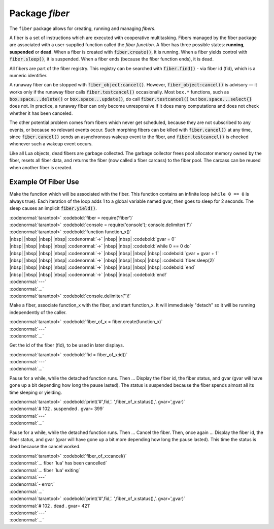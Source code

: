 -------------------------------------------------------------------------------
                            Package `fiber`
-------------------------------------------------------------------------------

The ``fiber`` package allows for creating, running and managing *fibers*.

A fiber is a set of instructions which are executed with cooperative
multitasking. Fibers managed by the fiber package are associated with
a user-supplied function called the *fiber function*.
A fiber has three possible states: **running**, **suspended** or **dead**.
When a fiber is created with :code:`fiber.create()`, it is running.
When a fiber yields control with :code:`fiber.sleep()`, it is suspended.
When a fiber ends (because the fiber function ends), it is dead.

All fibers are part of the fiber registry. This registry can be searched
with :code:`fiber.find()` - via fiber id (fid), which is a numeric identifier.

A runaway fiber can be stopped with :code:`fiber_object:cancel()`. However,
:code:`fiber_object:cancel()` is advisory — it works only if the runaway fiber
calls :code:`fiber.testcancel()` occasionally. Most ``box.*`` functions, such
as :code:`box.space...delete()` or :code:`box.space...update()`, do call
:code:`fiber.testcancel()` but :code:`box.space...select{}` does not. In practice,
a runaway fiber can only become unresponsive if it does many computations
and does not check whether it has been canceled.

The other potential problem comes from fibers which never get scheduled,
because they are not subscribed to any events, or because no relevant
events occur. Such morphing fibers can be killed with :code:`fiber.cancel()`
at any time, since :code:`fiber.cancel()` sends an asynchronous wakeup event
to the fiber, and :code:`fiber.testcancel()` is checked whenever such a
wakeup event occurs.

Like all Lua objects, dead fibers are garbage collected. The garbage collector
frees pool allocator memory owned by the fiber, resets all fiber data, and
returns the fiber (now called a fiber carcass) to the fiber pool. The carcass
can be reused when another fiber is created.

.. module:: fiber

.. function:: create(function [, function-arguments])

    Create and start a fiber. The fiber is created and begins to run immediately.

    :param function: the function to be associated with the fiber
    :param function-arguments: what will be passed to function

    :Return: created fiber object
    :Rtype: userdata

    Example:

    | :codenormal:`tarantool>` :codebold:`fiber = require('fiber')`
    | :codenormal:`---`
    | :codenormal:`...`
    | :codenormal:`tarantool>` :codebold:`function function_name() fiber.sleep(1000) end`
    | :codenormal:`---`
    | :codenormal:`...`
    | :codenormal:`tarantool>` :codebold:`fiber_object = fiber.create(function_name)`
    | :codenormal:`---`
    | :codenormal:`...`


.. function:: self()

    :Return: fiber object for the currently scheduled fiber.
    :Rtype: userdata

    Example:

    | :codenormal:`tarantool>` :codebold:`fiber.self()`
    | :codenormal:`---`
    | :codenormal:`- status: running`
    | |nbsp| |nbsp| :codenormal:`name: interactive`
    | |nbsp| |nbsp| :codenormal:`id: 101`
    | :codenormal:`...`

.. function:: find(id)

    :param id: numeric identifier of the fiber.

    :Return: fiber object for the specified fiber.
    :Rtype: userdata

    Example:

    | :codenormal:`tarantool>` :codebold:`fiber.find(101)`
    | :codenormal:`---`
    | :codenormal:`- status: running`
    | |nbsp| |nbsp| :codenormal:`name: interactive`
    | |nbsp| |nbsp| :codenormal:`id: 101`
    | :codenormal:`...`

.. function:: sleep(time)

    Yield control to the scheduler and sleep for the specified number
    of seconds. Only the current fiber can be made to sleep.

    :param time: number of seconds to sleep.

    Example:

    | :codenormal:`tarantool>` :codebold:`fiber.sleep(1.5)`

.. function:: yield()

    Yield control to the scheduler. Equivalent to :code:`fiber.sleep(0)`.

    Example:

    | :codenormal:`tarantool>` :codebold:`fiber.yield()`

.. function:: status()

    Return the status of the current fiber.

    :Return: the status of ``fiber``. One of: “dead”, “suspended”, or “running”.
    :Rtype: string
    
    Example:

    | :codenormal:`tarantool>` :codebold:`fiber.status()`

.. function:: info()

    Return information about all fibers.

    :Return: number of context switches, backtrace, id, total memory, used memory, name for each fiber.
    :Rtype: table

    Example:

    | :codenormal:`tarantool>` :codebold:`fiber.info()`
    | :codenormal:`---`
    | :codenormal:`- 101:`
    | |nbsp| |nbsp| :codenormal:`csw: 30`
    | |nbsp| |nbsp| :codenormal:`backtrace: []`
    | |nbsp| |nbsp| :codenormal:`fid: 101`
    | |nbsp| |nbsp| :codenormal:`memory:`
    | |nbsp| |nbsp| |nbsp| |nbsp| :codenormal:`total: 65776`
    | |nbsp| |nbsp| |nbsp| |nbsp| :codenormal:`used: 0`
    | |nbsp| |nbsp| :codenormal:`name: interactive`
    | :codenormal:`...`

.. function:: kill(id)

    Locate a fiber by its numeric id and cancel it. In other words,
    :code:`fiber.kill()` combines :code:`fiber.find()` and :code:`fiber_object:cancel()`.

    :param id: the id of the fiber to be canceled.

    :Exception: the specified fiber does not exist or cancel is not permitted.
    
    Example: 

    | :codenormal:`tarantool>` :codebold:`fiber.kill(102)`

.. function:: testcancel()

    Check if the current fiber has been canceled
    and throw an exception if this is the case.

    Example: 
    
    | :codenormal:`tarantool>` :codebold:`fiber.testcancel()`


.. class:: fiber_object

    .. method:: id()

        :param self: fiber object, for example the fiber object returned by :code:`fiber.create`


        :Return: id of the fiber.
        :Rtype: number
        
        Example:

        | :codenormal:`tarantool>` :codebold:`fiber_object:id()`

    .. method:: name()

        :param self: fiber object, for example the fiber object returned by :code:`fiber.create`

        :Return: name of the fiber.
        :Rtype: string
        
        Example:

        | :codenormal:`tarantool>` :codebold:`fiber_object:name()`

    .. method:: name(name)

        Change the fiber name. By default the Tarantool server's
        interactive-mode fiber is named 'interactive' and new
        fibers created due to :code:`fiber.create` are named 'lua'.
        Giving fibers distinct names makes it easier to
        distinguish them when using :code:`fiber.info`.

        :param self: fiber object, for example the fiber
                     object returned by :code:`fiber.create`
        :param string name: the new name of the fiber.

        :Return: nil
        
        Example:

        | :codenormal:`tarantool>` :codebold:`fiber_object:name('function_name')`

    .. method:: status()

        Return the status of the specified fiber.

        :param self: fiber object, for example the fiber
                     object returned by :code:`fiber.create`

        :Return: the status of fiber. One of: “dead”, “suspended”, or “running”.
        :Rtype: string
        
        Example:

        | :codenormal:`tarantool>` :codebold:`fiber_object:status()`

    .. method:: cancel()

        Cancel a fiber. Running and suspended fibers can be canceled.
        After a fiber has been canceled, attempts to operate on it will
        cause errors, for example :code:`fiber_object:id()` will cause
        "error: the fiber is dead".

        :param self: fiber object, for example the fiber
                     object returned by :code:`fiber.create`

        :Return: nil
        :Exception: cancel is not permitted for the specified fiber object.
        
        Example:

        | :codenormal:`tarantool>` :codebold:`fiber_object:cancel()`

.. function:: time()

    :Return: current system time (in seconds since the epoch) as a Lua
             number. The time is taken from the event loop clock,
             which makes this call very cheap, but still useful for
             constructing artificial tuple keys.
    :Rtype: num

    Example:

    | :codenormal:`tarantool>` :codebold:`fiber.time(), fiber.time()`
    | :codenormal:`---`
    | :codenormal:`- 1385758759.2591`
    | :codenormal:`- 1385758759.2591`
    | :codenormal:`...`

.. function:: time64()

    :Return: current system time (in microseconds since the epoch)
             as a 64-bit integer. The time is taken from the event
             loop clock.
    :Rtype: num


    Example:

    | :codenormal:`tarantool>` :codebold:`fiber.time(), fiber.time64()`
    | :codenormal:`---`
    | :codenormal:`- 1385758828.9825`
    | :codenormal:`- 1385758828982485`
    | :codenormal:`...`

=================================================
             Example Of Fiber Use
=================================================

Make the function which will be associated with the fiber. This function
contains an infinite loop (``while 0 == 0`` is always true). Each iteration
of the loop adds 1 to a global variable named gvar, then goes to sleep for
2 seconds. The sleep causes an implicit :code:`fiber.yield()`.

| :codenormal:`tarantool>` :codebold:`fiber = require('fiber')`
| :codenormal:`tarantool>` :codebold:`console = require('console'); console.delimiter('!')`
| :codenormal:`tarantool>` :codebold:`function function_x()`
| |nbsp| |nbsp| |nbsp| |nbsp| :codenormal:`->` |nbsp| |nbsp| :codebold:`gvar = 0`
| |nbsp| |nbsp| |nbsp| |nbsp| :codenormal:`->` |nbsp| |nbsp| :codebold:`while 0 == 0 do`
| |nbsp| |nbsp| |nbsp| |nbsp| :codenormal:`->` |nbsp| |nbsp| |nbsp| |nbsp| :codebold:`gvar = gvar + 1`
| |nbsp| |nbsp| |nbsp| |nbsp| :codenormal:`->` |nbsp| |nbsp| |nbsp| |nbsp| :codebold:`fiber.sleep(2)`
| |nbsp| |nbsp| |nbsp| |nbsp| :codenormal:`->` |nbsp| |nbsp| |nbsp| |nbsp| :codebold:`end`
| |nbsp| |nbsp| |nbsp| |nbsp| :codenormal:`->` |nbsp| |nbsp| :codebold:`end!`
| :codenormal:`---`
| :codenormal:`...`
| :codenormal:`tarantool>` :codebold:`console.delimiter('')!`

Make a fiber, associate function_x with the fiber, and start function_x.
It will immediately "detach" so it will be running independently of the caller.

| :codenormal:`tarantool>` :codebold:`fiber_of_x = fiber.create(function_x)`
| :codenormal:`---`
| :codenormal:`...`

Get the id of the fiber (fid), to be used in later displays.

| :codenormal:`tarantool>` :codebold:`fid = fiber_of_x:id()`
| :codenormal:`---`
| :codenormal:`...`

Pause for a while, while the detached function runs. Then ... Display the fiber
id, the fiber status, and gvar (gvar will have gone up a bit depending how long
the pause lasted). The status is suspended because the fiber spends almost all
its time sleeping or yielding.

| :codenormal:`tarantool>` :codebold:`print('#',fid,'. ',fiber_of_x:status(),'. gvar=',gvar)`
| :codenormal:`# 102 .  suspended . gvar= 399`
| :codenormal:`---`
| :codenormal:`...`

Pause for a while, while the detached function runs. Then ... Cancel the fiber.
Then, once again ... Display the fiber id, the fiber status, and gvar (gvar
will have gone up a bit more depending how long the pause lasted). This time
the status is dead because the cancel worked.

| :codenormal:`tarantool>` :codebold:`fiber_of_x:cancel()`
| :codenormal:`... fiber `lua' has been cancelled`
| :codenormal:`... fiber `lua' exiting`
| :codenormal:`---`
| :codenormal:`- error:`
| :codenormal:`...`
| :codenormal:`tarantool>` :codebold:`print('#',fid,'. ',fiber_of_x:status(),'. gvar=',gvar)`
| :codenormal:`# 102 .  dead . gvar= 421`
| :codenormal:`---`
| :codenormal:`...`
